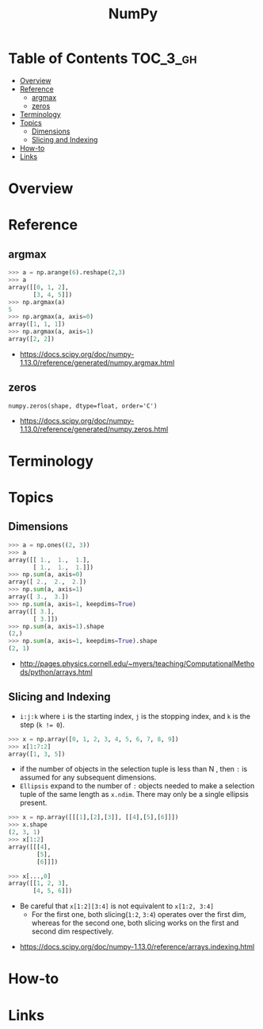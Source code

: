 #+TITLE: NumPy

* Table of Contents :TOC_3_gh:
- [[#overview][Overview]]
- [[#reference][Reference]]
  - [[#argmax][argmax]]
  - [[#zeros][zeros]]
- [[#terminology][Terminology]]
- [[#topics][Topics]]
  - [[#dimensions][Dimensions]]
  - [[#slicing-and-indexing][Slicing and Indexing]]
- [[#how-to][How-to]]
- [[#links][Links]]

* Overview
* Reference
** argmax
#+BEGIN_SRC python
  >>> a = np.arange(6).reshape(2,3)
  >>> a
  array([[0, 1, 2],
         [3, 4, 5]])
  >>> np.argmax(a)
  5
  >>> np.argmax(a, axis=0)
  array([1, 1, 1])
  >>> np.argmax(a, axis=1)
  array([2, 2])
#+END_SRC

:REFERENCES:
- https://docs.scipy.org/doc/numpy-1.13.0/reference/generated/numpy.argmax.html
:END:

** zeros
: numpy.zeros(shape, dtype=float, order='C')

:REFERENCES:
- https://docs.scipy.org/doc/numpy-1.13.0/reference/generated/numpy.zeros.html
:END:

* Terminology
* Topics
** Dimensions
[[file:_img/screenshot_2017-09-21_23-00-36.png]]

#+BEGIN_SRC python
  >>> a = np.ones((2, 3))
  >>> a
  array([[ 1.,  1.,  1.],
         [ 1.,  1.,  1.]])
  >>> np.sum(a, axis=0)
  array([ 2.,  2.,  2.])
  >>> np.sum(a, axis=1)
  array([ 3.,  3.])
  >>> np.sum(a, axis=1, keepdims=True)
  array([[ 3.],
         [ 3.]])
  >>> np.sum(a, axis=1).shape
  (2,)
  >>> np.sum(a, axis=1, keepdims=True).shape
  (2, 1)
#+END_SRC

:REFERENCES:
- http://pages.physics.cornell.edu/~myers/teaching/ComputationalMethods/python/arrays.html
:END:

** Slicing and Indexing
- ~i:j:k~ where ~i~ is the starting index, ~j~ is the stopping index, and ~k~ is the step (~k != 0~).

#+BEGIN_SRC python
  >>> x = np.array([0, 1, 2, 3, 4, 5, 6, 7, 8, 9])
  >>> x[1:7:2]
  array([1, 3, 5])
#+END_SRC

- if the number of objects in the selection tuple is less than N , then ~:~ is assumed for any subsequent dimensions.
- ~Ellipsis~ expand to the number of ~:~ objects needed to make a selection tuple of the same length as ~x.ndim~.
  There may only be a single ellipsis present.

#+BEGIN_SRC python
  >>> x = np.array([[[1],[2],[3]], [[4],[5],[6]]])
  >>> x.shape
  (2, 3, 1)
  >>> x[1:2]
  array([[[4],
          [5],
          [6]]])

  >>> x[...,0]
  array([[1, 2, 3],
         [4, 5, 6]])
#+END_SRC

- Be careful that ~x[1:2][3:4]~ is not equivalent to ~x[1:2, 3:4]~
  - For the first one, both slicing(~1:2~, ~3:4~) operates over the first dim, whereas
    for the second one, both slicing works on the first and second dim respectively.

:REFERENCES:
- https://docs.scipy.org/doc/numpy-1.13.0/reference/arrays.indexing.html
:END:

* How-to
* Links
